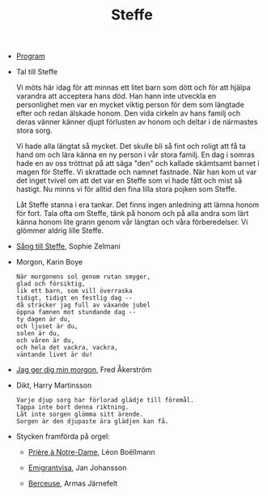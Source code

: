 #+TITLE: Steffe
#+OPTIONS: toc:nil
#+OPTIONS: num:0

- [[file:program.pdf][Program]]

- Tal till Steffe

  Vi möts här idag för att minnas ett litet barn som dött och för att
  hjälpa varandra att acceptera hans död. Han hann inte utveckla en
  personlighet men var en mycket viktig person för dem som längtade
  efter och redan älskade honom. Den vida cirkeln av hans familj och
  deras vänner känner djupt förlusten av honom och deltar i de närmastes
  stora sorg.

  Vi hade alla längtat så mycket. Det skulle bli så fint och roligt att
  få ta hand om och lära känna en ny person i vår stora familj. En dag i
  somras hade en av oss tröttnat på att säga "den" och kallade skämtsamt
  barnet i magen för Steffe. Vi skrattade och namnet fastnade. När han
  kom ut var det inget tvivel om att det var en Steffe som vi hade fått
  och mist så hastigt. Nu minns vi för alltid den fina lilla stora
  pojken som Steffe.

  Låt Steffe stanna i era tankar. Det finns ingen anledning att lämna
  honom för fort. Tala ofta om Steffe, tänk på honom och på alla andra
  som lärt känna honom lite grann genom vår längtan och våra
  förberedelser. Vi glömmer aldrig lille Steffe.

- [[file:Steffe.mp3][Sång till Steffe]], Sophie Zelmani

- Morgon, Karin Boye

  : När morgonens sol genom rutan smyger,
  : glad och försiktig,
  : lik ett barn, som vill överraska
  : tidigt, tidigt en festlig dag --
  : då sträcker jag full av växande jubel
  : öppna famnen mot stundande dag --
  : ty dagen är du,
  : och ljuset är du,
  : solen är du,
  : och våren är du,
  : och hela det vackra, vackra,
  : väntande livet är du!

- [[file:Jag%20ger%20dig%20min%20morgon.mp3][Jag ger dig min morgon]], Fred Åkerström

- Dikt, Harry Martinsson

  : Varje djup sorg har förlorad glädje till föremål.
  : Tappa inte bort denna riktning.
  : Låt inte sorgen glömma sitt ärende.
  : Sorgen är den djupaste ära glädjen kan få.

- Stycken framförda på orgel:
  
  - [[https://www.youtube.com/results?search_query%3Dpriere%2Bnotre-dame%2Bleon%2Bboellmann][Prière à Notre-Dame]], Léon Boëllmann

  - [[https://www.youtube.com/results?search_query%3Demigrantvisa%2Bjan%2Bjohansson][Emigrantvisa]], Jan Johansson 
    
  - [[https://www.youtube.com/results?search_query%3Dberceuse%2Barmas%2Bj%25C3%25A4rnefelt][Berceuse]], Armas Järnefelt
